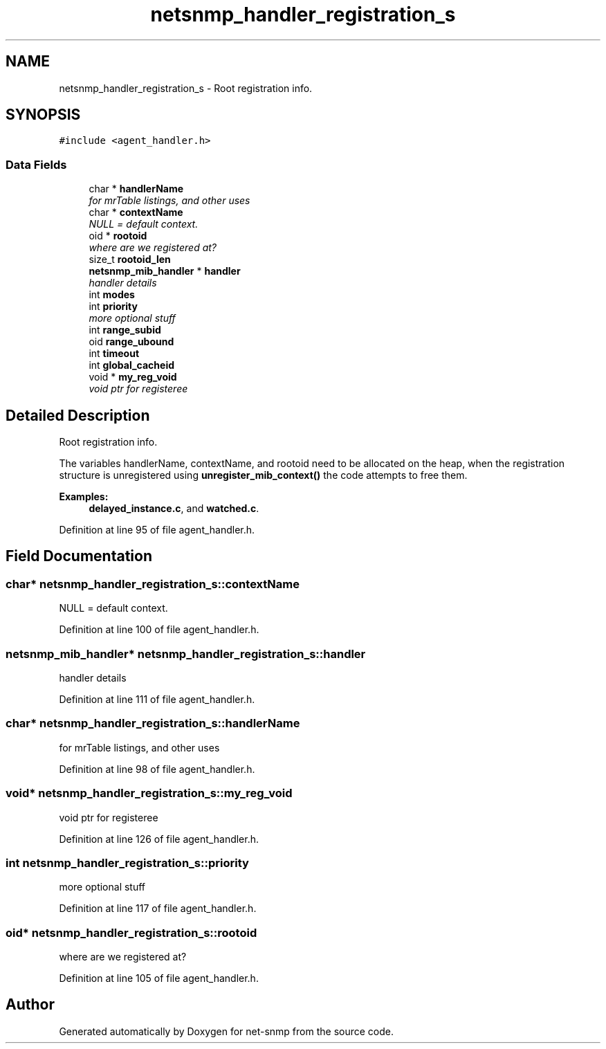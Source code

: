 .TH "netsnmp_handler_registration_s" 3 "Mon Jul 6 2015" "Version 5.4.3.pre1" "net-snmp" \" -*- nroff -*-
.ad l
.nh
.SH NAME
netsnmp_handler_registration_s \- Root registration info\&.  

.SH SYNOPSIS
.br
.PP
.PP
\fC#include <agent_handler\&.h>\fP
.SS "Data Fields"

.in +1c
.ti -1c
.RI "char * \fBhandlerName\fP"
.br
.RI "\fIfor mrTable listings, and other uses \fP"
.ti -1c
.RI "char * \fBcontextName\fP"
.br
.RI "\fINULL = default context\&. \fP"
.ti -1c
.RI "oid * \fBrootoid\fP"
.br
.RI "\fIwhere are we registered at? \fP"
.ti -1c
.RI "size_t \fBrootoid_len\fP"
.br
.ti -1c
.RI "\fBnetsnmp_mib_handler\fP * \fBhandler\fP"
.br
.RI "\fIhandler details \fP"
.ti -1c
.RI "int \fBmodes\fP"
.br
.ti -1c
.RI "int \fBpriority\fP"
.br
.RI "\fImore optional stuff \fP"
.ti -1c
.RI "int \fBrange_subid\fP"
.br
.ti -1c
.RI "oid \fBrange_ubound\fP"
.br
.ti -1c
.RI "int \fBtimeout\fP"
.br
.ti -1c
.RI "int \fBglobal_cacheid\fP"
.br
.ti -1c
.RI "void * \fBmy_reg_void\fP"
.br
.RI "\fIvoid ptr for registeree \fP"
.in -1c
.SH "Detailed Description"
.PP 
Root registration info\&. 

The variables handlerName, contextName, and rootoid need to be allocated on the heap, when the registration structure is unregistered using \fBunregister_mib_context()\fP the code attempts to free them\&. 
.PP
\fBExamples: \fP
.in +1c
\fBdelayed_instance\&.c\fP, and \fBwatched\&.c\fP\&.
.PP
Definition at line 95 of file agent_handler\&.h\&.
.SH "Field Documentation"
.PP 
.SS "char* netsnmp_handler_registration_s::contextName"

.PP
NULL = default context\&. 
.PP
Definition at line 100 of file agent_handler\&.h\&.
.SS "\fBnetsnmp_mib_handler\fP* netsnmp_handler_registration_s::handler"

.PP
handler details 
.PP
Definition at line 111 of file agent_handler\&.h\&.
.SS "char* netsnmp_handler_registration_s::handlerName"

.PP
for mrTable listings, and other uses 
.PP
Definition at line 98 of file agent_handler\&.h\&.
.SS "void* netsnmp_handler_registration_s::my_reg_void"

.PP
void ptr for registeree 
.PP
Definition at line 126 of file agent_handler\&.h\&.
.SS "int netsnmp_handler_registration_s::priority"

.PP
more optional stuff 
.PP
Definition at line 117 of file agent_handler\&.h\&.
.SS "oid* netsnmp_handler_registration_s::rootoid"

.PP
where are we registered at? 
.PP
Definition at line 105 of file agent_handler\&.h\&.

.SH "Author"
.PP 
Generated automatically by Doxygen for net-snmp from the source code\&.
